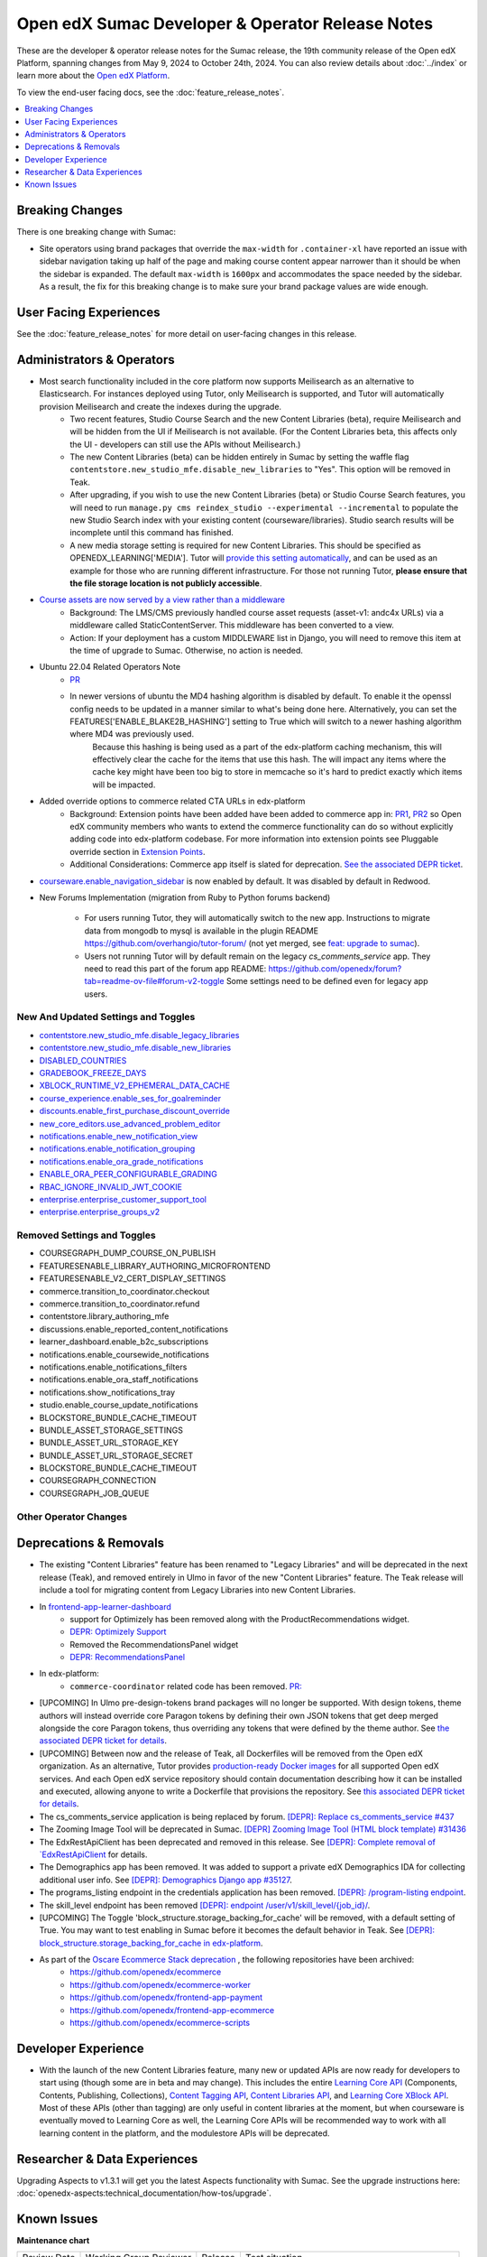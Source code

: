 Open edX Sumac Developer & Operator Release Notes
#################################################

These are the developer & operator release notes for the Sumac release, the 19th
community release of the Open edX Platform, spanning changes from May 9, 2024
to October 24th, 2024. You can also review details about :doc:`../index` or learn
more about the `Open edX Platform`_.

To view the end-user facing docs, see the :doc:`feature_release_notes`.

.. _Open edX Platform: https://openedx.org

.. contents::
 :depth: 1
 :local:

Breaking Changes
****************

There is one breaking change with Sumac:

- Site operators using brand packages that override the ``max-width`` for ``.container-xl`` have reported an issue with sidebar navigation taking up half of the page and making course content appear narrower than it should be when the sidebar is expanded. The default ``max-width`` is ``1600px`` and accommodates the space needed by the sidebar. As a result, the fix for this breaking change is to make sure your brand package values are wide enough.

User Facing Experiences
*************************

See the :doc:`feature_release_notes` for more detail on user-facing changes in this release.


Administrators & Operators
**************************

- Most search functionality included in the core platform now supports Meilisearch as an alternative to Elasticsearch. For instances deployed using Tutor, only Meilisearch is supported, and Tutor will automatically provision Meilisearch and create the indexes during the upgrade.
   - Two recent features, Studio Course Search and the new Content Libraries (beta), require Meilisearch and will be hidden from the UI if Meilisearch is not available. (For the Content Libraries beta, this affects only the UI - developers can still use the APIs without Meilisearch.)
   - The new Content Libraries (beta) can be hidden entirely in Sumac by setting the waffle flag ``contentstore.new_studio_mfe.disable_new_libraries`` to "Yes". This option will be removed in Teak.
   - After upgrading, if you wish to use the new Content Libraries (beta) or Studio Course Search features, you will need to run ``manage.py cms reindex_studio --experimental --incremental`` to populate the new Studio Search index with your existing content (courseware/libraries). Studio search results will be incomplete until this command has finished.
   - A new media storage setting is required for new Content Libraries. This should be specified as OPENEDX_LEARNING['MEDIA']. Tutor will `provide this setting automatically <https://github.com/overhangio/tutor/blob/33d2bc2c71e3cd30545417afb18ba2bd989a19fd/tutor/templates/apps/openedx/settings/partials/common_all.py#L251-L258>`_, and can be used as an example for those who are running different infrastructure. For those not running Tutor, **please ensure that the file storage location is not publicly accessible**.
- `Course assets are now served by a view rather than a middleware <https://github.com/openedx/edx-platform/issues/34702>`_
   - Background: The LMS/CMS previously handled course asset requests (asset-v1: andc4x URLs) via a middleware called StaticContentServer. This middleware has been converted to a view.
   - Action: If your deployment has a custom MIDDLEWARE list in Django, you will need to remove this item at the time of upgrade to Sumac. Otherwise, no action is needed.
- Ubuntu 22.04 Related Operators Note
   - `PR <https://github.com/openedx/edx-platform/pull/35450>`_
   - In newer versions of ubuntu the MD4 hashing algorithm is disabled by default. To enable it the openssl config needs to be updated in a manner similar to what's being done here. Alternatively, you can set the FEATURES['ENABLE_BLAKE2B_HASHING'] setting to True which will switch to a newer hashing algorithm where MD4 was previously used.
      Because this hashing is being used as a part of the edx-platform caching mechanism, this will effectively clear the cache for the items that use this hash. The will impact any items where the cache key might have been too big to store in memcache so it's hard to predict exactly which items will be impacted.
- Added override options to commerce related CTA URLs in edx-platform
   - Background: Extension points have been added have been added to commerce app in: `PR1 <https://github.com/openedx/edx-platform/pull/35441>`_, `PR2 <https://github.com/openedx/edx-platform/pull/35501>`_ so Open edX community members who wants to extend the commerce functionality can do so without explicitly adding code into edx-platform codebase. For more information into extension points see Pluggable override section in `Extension Points <https://github.com/openedx/edx-platform/blob/master/docs/concepts/extension_points.rst>`_.
   - Additional Considerations: Commerce app itself is slated for deprecation. `See the associated DEPR ticket <https://github.com/openedx/public-engineering/issues/22>`_. 
- `courseware.enable_navigation_sidebar <https://github.com/openedx/edx-platform/blob/38f73442e78a8b9afb5543facd170dca830acb1a/lms/djangoapps/courseware/toggles.py#L86>`_  is now enabled by default. It was disabled by default in Redwood.

- New Forums Implementation (migration from Ruby to Python forums backend)

   - For users running Tutor, they will automatically switch to the new app. Instructions to migrate data from mongodb to mysql is available in the plugin README https://github.com/overhangio/tutor-forum/ (not yet merged, see `feat: upgrade to sumac <https://github.com/overhangio/tutor-forum/pull/49/files>`_).

   - Users not running Tutor will by default remain on the legacy `cs_comments_service` app. They need to read this part of the forum app README: https://github.com/openedx/forum?tab=readme-ov-file#forum-v2-toggle Some settings need to be defined even for legacy app users.


New And Updated Settings and Toggles
====================================
- `contentstore.new_studio_mfe.disable_legacy_libraries <https://github.com/openedx/edx-platform/blob/2c575209f1177f095860a89b0c0ac080db9442a1/cms/djangoapps/contentstore/toggles.py#L613>`_
- `contentstore.new_studio_mfe.disable_new_libraries <https://github.com/openedx/edx-platform/blob/2c575209f1177f095860a89b0c0ac080db9442a1/cms/djangoapps/contentstore/toggles.py#L641C1-L641C2>`_
- `DISABLED_COUNTRIES <https://github.com/openedx/edx-platform/blob/b07464ba2dc4e397af799e40effd2e267516ea2a/cms/envs/common.py#L2956>`_
- `GRADEBOOK_FREEZE_DAYS <https://github.com/openedx/edx-platform/blob/b07464ba2dc4e397af799e40effd2e267516ea2a/lms/envs/common.py#L1098>`_
- `XBLOCK_RUNTIME_V2_EPHEMERAL_DATA_CACHE <https://github.com/openedx/edx-platform/blob/b07464ba2dc4e397af799e40effd2e267516ea2a/cms/envs/common.py#L1034>`_
- `course_experience.enable_ses_for_goalreminder <https://github.com/openedx/edx-platform/blob/dafcac780ae96a2ca93a2dc94425d3a3e27bbc83/openedx/features/course_experience/__init__.py#L37>`_
- `discounts.enable_first_purchase_discount_override <https://github.com/openedx/edx-platform/blob/dafcac780ae96a2ca93a2dc94425d3a3e27bbc83/openedx/features/discounts/applicability.py#L32>`_
- `new_core_editors.use_advanced_problem_editor <https://github.com/openedx/edx-platform/blob/dafcac780ae96a2ca93a2dc94425d3a3e27bbc83/cms/djangoapps/contentstore/toggles.py#L163>`_
- `notifications.enable_new_notification_view <https://github.com/openedx/edx-platform/blob/dafcac780ae96a2ca93a2dc94425d3a3e27bbc83/openedx/core/djangoapps/notifications/config/waffle.py#L53>`_
- `notifications.enable_notification_grouping <https://github.com/openedx/edx-platform/blob/dafcac780ae96a2ca93a2dc94425d3a3e27bbc83/openedx/core/djangoapps/notifications/config/waffle.py#L42C19-L42C61>`_
- `notifications.enable_ora_grade_notifications <https://github.com/openedx/edx-platform/blob/dafcac780ae96a2ca93a2dc94425d3a3e27bbc83/openedx/core/djangoapps/notifications/config/waffle.py#L40>`_
- `ENABLE_ORA_PEER_CONFIGURABLE_GRADING <https://github.com/openedx/edx-ora2/blob/5ce41562e7b874856c541a20eb8288880628b3f0/openassessment/xblock/config_mixin.py#L186-L198>`_
- `RBAC_IGNORE_INVALID_JWT_COOKIE <https://github.com/openedx/edx-rbac/blob/b354112ff24181ceb7ca660db493b5a03d62f808/edx_rbac/constants.py#L7-L16>`_
- `enterprise.enterprise_customer_support_tool <https://github.com/openedx/edx-enterprise/blob/7ca07317c5dc05ab70b83451144192a0e1c4162f/enterprise/toggles.py#L46-L56>`_
- `enterprise.enterprise_groups_v2 <https://github.com/openedx/edx-enterprise/blob/7ca07317c5dc05ab70b83451144192a0e1c4162f/enterprise/toggles.py#L58-L68>`_

Removed Settings and Toggles
============================

- COURSEGRAPH_DUMP_COURSE_ON_PUBLISH
- FEATURESENABLE_LIBRARY_AUTHORING_MICROFRONTEND
- FEATURESENABLE_V2_CERT_DISPLAY_SETTINGS
- commerce.transition_to_coordinator.checkout
- commerce.transition_to_coordinator.refund
- contentstore.library_authoring_mfe
- discussions.enable_reported_content_notifications
- learner_dashboard.enable_b2c_subscriptions
- notifications.enable_coursewide_notifications
- notifications.enable_notifications_filters
- notifications.enable_ora_staff_notifications
- notifications.show_notifications_tray
- studio.enable_course_update_notifications
- BLOCKSTORE_BUNDLE_CACHE_TIMEOUT
- BUNDLE_ASSET_STORAGE_SETTINGS
- BUNDLE_ASSET_URL_STORAGE_KEY
- BUNDLE_ASSET_URL_STORAGE_SECRET
- BLOCKSTORE_BUNDLE_CACHE_TIMEOUT
- COURSEGRAPH_CONNECTION
- COURSEGRAPH_JOB_QUEUE


Other Operator Changes
======================


Deprecations & Removals
***********************

- The existing "Content Libraries" feature has been renamed to "Legacy Libraries" and will be deprecated in the next release (Teak), and removed entirely in Ulmo in favor of the new "Content Libraries" feature. The Teak release will include a tool for migrating content from Legacy Libraries into new Content Libraries.
- In `frontend-app-learner-dashboard <https://github.com/openedx/frontend-app-learner-dashboard>`_ 
   - support for Optimizely has been removed along with the ProductRecommendations widget.
   - `DEPR: Optimizely Support <https://github.com/openedx/frontend-app-learner-dashboard/issues/387>`_
   - Removed the RecommendationsPanel widget
   - `DEPR: RecommendationsPanel <https://github.com/openedx/frontend-app-learner-dashboard/issues/410>`_
- In edx-platform:
   - ``commerce-coordinator`` related code has been removed. `PR: <https://github.com/openedx/edx-platform/pull/35527>`_
- [UPCOMING] In Ulmo pre-design-tokens brand packages will no longer be supported. With design tokens, theme authors will instead override core Paragon tokens by defining their own JSON tokens that get deep merged alongside the core Paragon tokens, thus overriding any tokens that were defined by the theme author. See `the associated DEPR ticket for details <https://github.com/openedx/brand-openedx/issues/23>`_.
- [UPCOMING] Between now and the release of Teak, all Dockerfiles will be removed from the Open edX organization. As an alternative, Tutor provides `production-ready Docker images <https://hub.docker.com/u/overhangio/>`_ for all supported Open edX services. And each Open edX service repository should contain documentation describing how it can be installed and executed, allowing anyone to write a Dockerfile that provisions the repository. See `this associated DEPR ticket for details <https://github.com/openedx/public-engineering/issues/263>`_. 
- The cs_comments_service application is being replaced by forum. `[DEPR]: Replace cs_comments_service #437 <https://github.com/openedx/cs_comments_service/issues/437>`_
- The Zooming Image Tool will be deprecated in Sumac. `[DEPR] Zooming Image Tool (HTML block template) #31436 <https://github.com/openedx/edx-platform/issues/31436>`_
- The EdxRestApiClient has been deprecated and removed in this release. See `[DEPR]: Complete removal of `EdxRestApiClient <https://github.com/openedx/public-engineering/issues/189>`_ for details. 
- The Demographics app has been removed. It was added to support a private edX Demographics IDA for collecting additional user info. See `[DEPR]: Demographics Django app #35127 <https://github.com/openedx/edx-platform/issues/35127>`_.
- The programs_listing endpoint in the credentials application has been removed. `[DEPR]: /program-listing endpoint <https://github.com/openedx/credentials/issues/2642>`_.
- The skill_level endpoint has been removed `[DEPR]: endpoint /user/v1/skill_level/{job_id}/ <https://github.com/openedx/edx-platform/issues/35302>`_.
- [UPCOMING] The Toggle 'block_structure.storage_backing_for_cache' will be removed, with a default setting of True. You may want to test enabling in Sumac before it becomes the default behavior in Teak. See `[DEPR]: block_structure.storage_backing_for_cache in edx-platform <https://github.com/openedx/public-engineering/issues/32>`_.
- As part of the `Oscare Ecommerce Stack deprecation <https://github.com/openedx/public-engineering/issues/22>`_ , the following repositories have been archived:
   - https://github.com/openedx/ecommerce
   - https://github.com/openedx/ecommerce-worker
   - https://github.com/openedx/frontend-app-payment
   - https://github.com/openedx/frontend-app-ecommerce
   - https://github.com/openedx/ecommerce-scripts


Developer Experience
********************

- With the launch of the new Content Libraries feature, many new or updated APIs are now ready for developers to start using (though some are in beta and may change). This includes the entire `Learning Core API <https://github.com/openedx/openedx-learning/blob/main/openedx_learning/api/authoring.py>`_ (Components, Contents, Publishing, Collections), `Content Tagging API <https://github.com/openedx/edx-platform/blob/master/openedx/core/djangoapps/content_tagging/api.py>`_, `Content Libraries API <https://github.com/openedx/edx-platform/blob/master/openedx/core/djangoapps/content_libraries/api.py>`_, and `Learning Core XBlock API <https://github.com/openedx/edx-platform/blob/master/openedx/core/djangoapps/xblock/api.py>`_. Most of these APIs (other than tagging) are only useful in content libraries at the moment, but when courseware is eventually moved to Learning Core as well, the Learning Core APIs will be recommended way to work with all learning content in the platform, and the modulestore APIs will be deprecated.

.. _Sumac Aspects Notes:

Researcher & Data Experiences
*****************************

Upgrading Aspects to v1.3.1 will get you the latest Aspects functionality with Sumac. See the upgrade instructions here: :doc:`openedx-aspects:technical_documentation/how-tos/upgrade`.

Known Issues
************


**Maintenance chart**

+--------------+-------------------------------+----------------+---------------------------------------------------+
| Review Date  | Working Group Reviewer        |   Release      |Test situation                                     |
+--------------+-------------------------------+----------------+---------------------------------------------------+
|2025-04-28    |  BTR                          | Teak           | Deprecated: This is no longer the current release |
+--------------+-------------------------------+----------------+---------------------------------------------------+
|2025-04-15    | BTR                           | Sumac          |  Pass                                             |
+--------------+-------------------------------+----------------+---------------------------------------------------+

